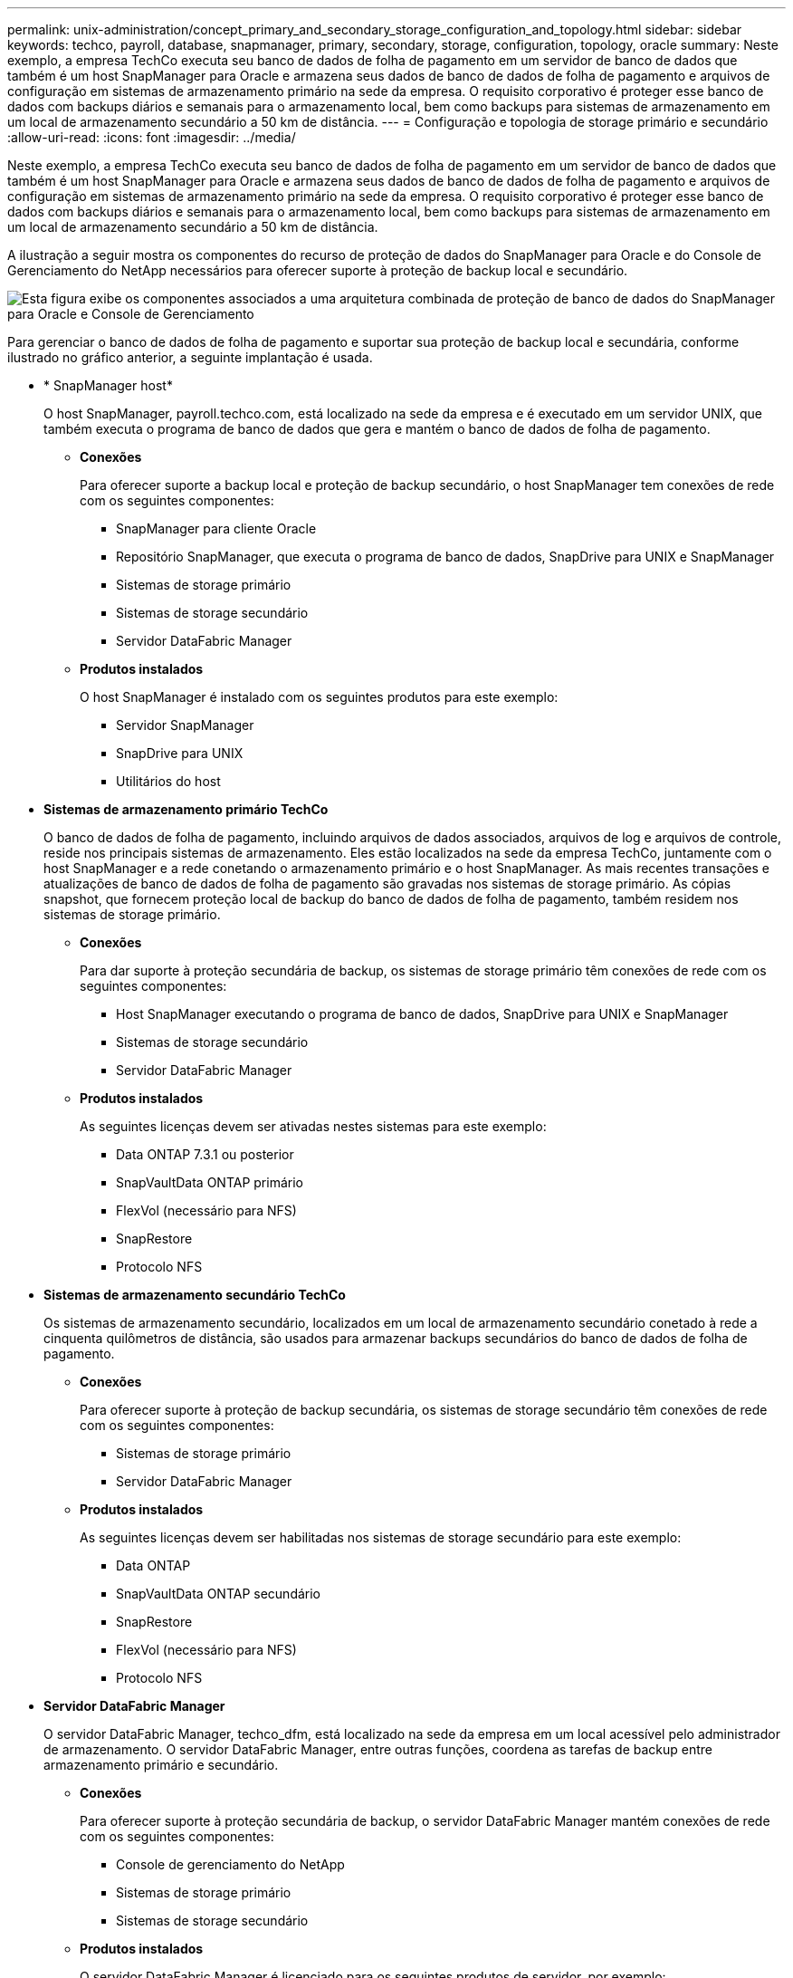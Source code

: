 ---
permalink: unix-administration/concept_primary_and_secondary_storage_configuration_and_topology.html 
sidebar: sidebar 
keywords: techco, payroll, database, snapmanager, primary, secondary, storage, configuration, topology, oracle 
summary: Neste exemplo, a empresa TechCo executa seu banco de dados de folha de pagamento em um servidor de banco de dados que também é um host SnapManager para Oracle e armazena seus dados de banco de dados de folha de pagamento e arquivos de configuração em sistemas de armazenamento primário na sede da empresa. O requisito corporativo é proteger esse banco de dados com backups diários e semanais para o armazenamento local, bem como backups para sistemas de armazenamento em um local de armazenamento secundário a 50 km de distância. 
---
= Configuração e topologia de storage primário e secundário
:allow-uri-read: 
:icons: font
:imagesdir: ../media/


[role="lead"]
Neste exemplo, a empresa TechCo executa seu banco de dados de folha de pagamento em um servidor de banco de dados que também é um host SnapManager para Oracle e armazena seus dados de banco de dados de folha de pagamento e arquivos de configuração em sistemas de armazenamento primário na sede da empresa. O requisito corporativo é proteger esse banco de dados com backups diários e semanais para o armazenamento local, bem como backups para sistemas de armazenamento em um local de armazenamento secundário a 50 km de distância.

A ilustração a seguir mostra os componentes do recurso de proteção de dados do SnapManager para Oracle e do Console de Gerenciamento do NetApp necessários para oferecer suporte à proteção de backup local e secundário.

image::../media/scrn_en_drw_smo_architecture_unix.gif[Esta figura exibe os componentes associados a uma arquitetura combinada de proteção de banco de dados do SnapManager para Oracle e Console de Gerenciamento]

Para gerenciar o banco de dados de folha de pagamento e suportar sua proteção de backup local e secundária, conforme ilustrado no gráfico anterior, a seguinte implantação é usada.

* * SnapManager host*
+
O host SnapManager, payroll.techco.com, está localizado na sede da empresa e é executado em um servidor UNIX, que também executa o programa de banco de dados que gera e mantém o banco de dados de folha de pagamento.

+
** *Conexões*
+
Para oferecer suporte a backup local e proteção de backup secundário, o host SnapManager tem conexões de rede com os seguintes componentes:

+
*** SnapManager para cliente Oracle
*** Repositório SnapManager, que executa o programa de banco de dados, SnapDrive para UNIX e SnapManager
*** Sistemas de storage primário
*** Sistemas de storage secundário
*** Servidor DataFabric Manager


** *Produtos instalados*
+
O host SnapManager é instalado com os seguintes produtos para este exemplo:

+
*** Servidor SnapManager
*** SnapDrive para UNIX
*** Utilitários do host




* *Sistemas de armazenamento primário TechCo*
+
O banco de dados de folha de pagamento, incluindo arquivos de dados associados, arquivos de log e arquivos de controle, reside nos principais sistemas de armazenamento. Eles estão localizados na sede da empresa TechCo, juntamente com o host SnapManager e a rede conetando o armazenamento primário e o host SnapManager. As mais recentes transações e atualizações de banco de dados de folha de pagamento são gravadas nos sistemas de storage primário. As cópias snapshot, que fornecem proteção local de backup do banco de dados de folha de pagamento, também residem nos sistemas de storage primário.

+
** *Conexões*
+
Para dar suporte à proteção secundária de backup, os sistemas de storage primário têm conexões de rede com os seguintes componentes:

+
*** Host SnapManager executando o programa de banco de dados, SnapDrive para UNIX e SnapManager
*** Sistemas de storage secundário
*** Servidor DataFabric Manager


** *Produtos instalados*
+
As seguintes licenças devem ser ativadas nestes sistemas para este exemplo:

+
*** Data ONTAP 7.3.1 ou posterior
*** SnapVaultData ONTAP primário
*** FlexVol (necessário para NFS)
*** SnapRestore
*** Protocolo NFS




* *Sistemas de armazenamento secundário TechCo*
+
Os sistemas de armazenamento secundário, localizados em um local de armazenamento secundário conetado à rede a cinquenta quilômetros de distância, são usados para armazenar backups secundários do banco de dados de folha de pagamento.

+
** *Conexões*
+
Para oferecer suporte à proteção de backup secundária, os sistemas de storage secundário têm conexões de rede com os seguintes componentes:

+
*** Sistemas de storage primário
*** Servidor DataFabric Manager


** *Produtos instalados*
+
As seguintes licenças devem ser habilitadas nos sistemas de storage secundário para este exemplo:

+
*** Data ONTAP
*** SnapVaultData ONTAP secundário
*** SnapRestore
*** FlexVol (necessário para NFS)
*** Protocolo NFS




* *Servidor DataFabric Manager*
+
O servidor DataFabric Manager, techco_dfm, está localizado na sede da empresa em um local acessível pelo administrador de armazenamento. O servidor DataFabric Manager, entre outras funções, coordena as tarefas de backup entre armazenamento primário e secundário.

+
** *Conexões*
+
Para oferecer suporte à proteção secundária de backup, o servidor DataFabric Manager mantém conexões de rede com os seguintes componentes:

+
*** Console de gerenciamento do NetApp
*** Sistemas de storage primário
*** Sistemas de storage secundário


** *Produtos instalados*
+
O servidor DataFabric Manager é licenciado para os seguintes produtos de servidor, por exemplo:

+
*** DataFabric Manager




* *Repositório SnapManager*
+
O repositório do SnapManager, localizado em um servidor dedicado, armazena dados sobre operações executadas pelo SnapManager, por exemplo, o tempo de backups, espaços de tabela e backups de dados, sistemas de storage usados, clones feitos e cópias Snapshot criadas. Quando um DBA tenta uma restauração completa ou parcial, o SnapManager consulta o repositório para identificar backups criados pelo SnapManager para restauração.

+
** *Conexões*
+
Para oferecer suporte à proteção de backup secundária, os sistemas de storage secundário têm conexões de rede com os seguintes componentes:

+
*** Host SnapManager
*** SnapManager para cliente Oracle




* *Console de Gerenciamento do NetApp*
+
O console de gerenciamento do NetApp é o console de interface gráfica do usuário usado pelo administrador de storage para configurar programações, políticas, conjuntos de dados e atribuições de pool de recursos para permitir o backup em sistemas de storage secundário, que podem ser acessados pelo administrador de storage.

+
** *Conexões*
+
Para oferecer suporte à proteção secundária de backup, o console de gerenciamento do NetApp tem conexões de rede com os seguintes componentes:

+
*** Sistemas de storage primário
*** Sistemas de storage secundário
*** Servidor DataFabric Manager




* *SnapManager para cliente Oracle*
+
O cliente SnapManager para Oracle é a interface gráfica do usuário e o console de linha de comando usados pelo DBA para o banco de dados de folha de pagamento, neste exemplo, para configurar e realizar backup local e backup para armazenamento secundário.

+
** *Conexões*
+
Para oferecer suporte a backup local e proteção de backup secundário, o SnapManager para cliente Oracle tem conexões de rede com os seguintes componentes:

+
*** Host SnapManager
*** Repositório SnapManager, executando o programa de banco de dados, SnapDrive para UNIX e SnapManager
*** Host de banco de dados (se separado do host que executa o SnapManager)
*** Servidor DataFabric Manager


** *Produtos instalados*
+
Para dar suporte a backup local e proteção secundária de backup, o software cliente SnapManager para Oracle deve ser instalado neste componente.




